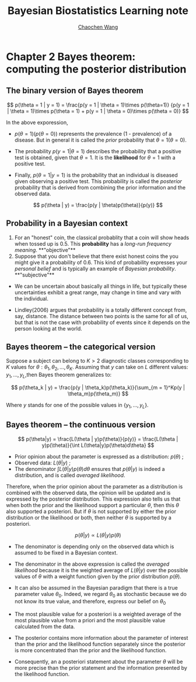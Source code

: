 #+TITLE:    Bayesian Biostatistics Learning note
#+AUTHOR:   [[https://wangcc.me][Chaochen Wang]]
#+EMAIL:    chaochen@wangcc.me
#+OPTIONS: d:(not "LOGBOOK") date:t e:t email:t f:t inline:t num:t
#+OPTIONS: timestamp:t title:t toc:t todo:t |:t


* Chapter 2 Bayes theorem: computing the posterior distribution

** The binary version of Bayes theorem

$$
p(\theta = 1 | y = 1) = 
\frac{p(y = 1 | \theta = 1)\times p(\theta=1)}
{p(y = 1 | \theta = 1)\times p(\theta = 1) +
p(y = 1 | \theta  = 0)\times p(\theta = 0)}
$$

In the above exporession, 

- $p(\theta = 1)(p(\theta = 0))$ represents the prevalence (1 -  prevalence) of a disease. But in general it is called the /prior/ probability that $\theta = 1 (\theta = 0)$.

- The probability $p(y = 1 | \theta = 1)$ describes the probability that a positive test is obtained, given that $\theta = 1$. It is the **likelihood** for $\theta = 1$ with a positive test.

- Finally, $p(\theta = 1 | y = 1)$ is the probability that an individual is diseased given observing a positive test. This
  probability is called the /posterior/ probability that is derived from combining the prior information and the observed data.

$$
p(\theta | y) = \frac{p(y | \theta)p(\theta)}{p(y)}
$$




** Probability in a Bayesian context 

1) For an "honest" coin, the classical probablity that a coin will show heads when tossed up is 0.5. This **probability** has a /long-run frequency meaning/. **"objective"**
2) Suppose that you don't believe that there exist honest coins the you might give it a probability of 0.6. This kind of probability expresses your /personal belief/ and is typically an example of /Bayesian probability/. **"subjective"**

- We can be uncertain about basically all things in life, but typically these uncertainties exhibit a great range, may change in time and vary with the individual.

- Lindley(2006) argues that probability is a totally different concept from, say, distance. The distance between two points is the same for all of us, but that is not the case with probability of events since it depends on the person looking at the world. 

** Bayes theorem -- the categorical version

Suppose a subject can belong to $K > 2$ diagnostic classes corresponding to $K$ values for $\theta: \theta_1, \theta_2, \dots, \theta_K$. Assuming that $y$ can take on $L$ different values: $y_1, \dots, y_L$,then Bayes theorem generalizes to: 

$$
p(\theta_k | y) = \frac{p(y | \theta_k)p(\theta_k)}{\sum_{m = 1}^Kp(y | \theta_m)p(\theta_m)}
$$

Where $y$ stands for one of the possible values in $\{y_1, \dots, y_L\}$.

** Bayes theorem --  the continuous version

$$
p(\theta|y) = \frac{L(\theta | y)p(\theta)}{p(y)} = \frac{L(\theta | y)p(\theta)}{\int L(\theta|y)p(\theta)d\theta}
$$

- Prior opinion about the parameter is expressed as a distribution: $p(\theta)$ ;
- Observed data: $L(\theta | y)$ ; 
- The denominator $\int L(\theta|y)p(\theta)d\theta$ ensures that $p(\theta | y)$ is indeed a distribution, and is called /averaged likelihood/.

Therefore, when the prior opinion about the parameter as a distribution is combined with the observed data, the opinion will be updated and is expressed by the posterior distribution. This expression also tells us that when both the prior and the likelihood support a particular $\theta$, then this $\theta$ also supported a posteriori. But if $\theta$ is not supported by either the prior distribution or the likelihood or both, then neither $\theta$ is supported by a posteriori. 

$$
p(\theta | y) \propto L(\theta | y)p(\theta)
$$

- The denominator is depending only on the observed data which is assumed to be fixed in a Bayesian context. 
- The denominator in the above expression is called the /averaged likelihood/ because it is the weighted average of $L(\theta|y)$ over the possible values of $\theta$ with a weight function given by the prior distribution $p(\theta)$.
- It can also be assumed in the Bayesian paradigm that there is a true parameter value $\theta_0$. Indeed, we regard $\theta_0$ as stochastic because we do not know its true value, and therefore, express our belief on $\theta_0$ 

- The most plausible value for a posteriori is a weighted average of the most plausible value from a priori and the most plausible value calculated from the data. 

- The posterior contains more information about the parameter of interest than the prior and the likelihood function separately since the posterior is more concentrated than the prior and the likelihood function.

- Consequently, an a posteriori statement about the parameter $\theta$ will be more precise than the prior statement and the information presented by the likelihood function.
